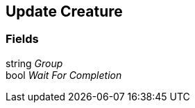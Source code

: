 [#manual/update-creature]

## Update Creature

### Fields

string _Group_::

bool _Wait For Completion_::

ifdef::backend-multipage_html5[]
link:reference/update-creature.html[Reference]
endif::[]